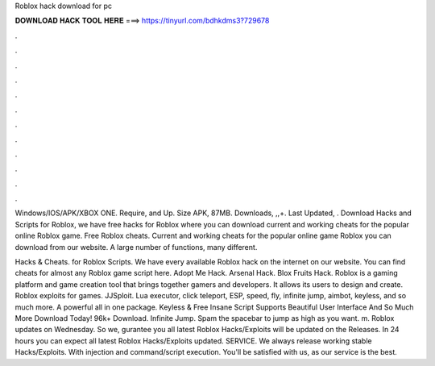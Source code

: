 Roblox hack download for pc



𝐃𝐎𝐖𝐍𝐋𝐎𝐀𝐃 𝐇𝐀𝐂𝐊 𝐓𝐎𝐎𝐋 𝐇𝐄𝐑𝐄 ===> https://tinyurl.com/bdhkdms3?729678



.



.



.



.



.



.



.



.



.



.



.



.

Windows/IOS/APK/XBOX ONE. Require, and Up. Size APK, 87MB. Downloads, ,,+. Last Updated, . Download Hacks and Scripts for Roblox, we have free hacks for Roblox where you can download current and working cheats for the popular online Roblox game. Free Roblox cheats. Current and working cheats for the popular online game Roblox you can download from our website. A large number of functions, many different.

Hacks & Cheats. for Roblox Scripts. We have every available Roblox hack on the internet on our website. You can find cheats for almost any Roblox game script here. Adopt Me Hack. Arsenal Hack. Blox Fruits Hack. Roblox is a gaming platform and game creation tool that brings together gamers and developers. It allows its users to design and create. Roblox exploits for games. JJSploit. Lua executor, click teleport, ESP, speed, fly, infinite jump, aimbot, keyless, and so much more. A powerful all in one package. Keyless & Free Insane Script Supports Beautiful User Interface And So Much More Download Today! 96k+ Download. Infinite Jump. Spam the spacebar to jump as high as you want. m. Roblox updates on Wednesday. So we, gurantee you all latest Roblox Hacks/Exploits will be updated on the Releases. In 24 hours you can expect all latest Roblox Hacks/Exploits updated. SERVICE. We always release working stable Hacks/Exploits. With injection and command/script execution. You'll be satisfied with us, as our service is the best.
